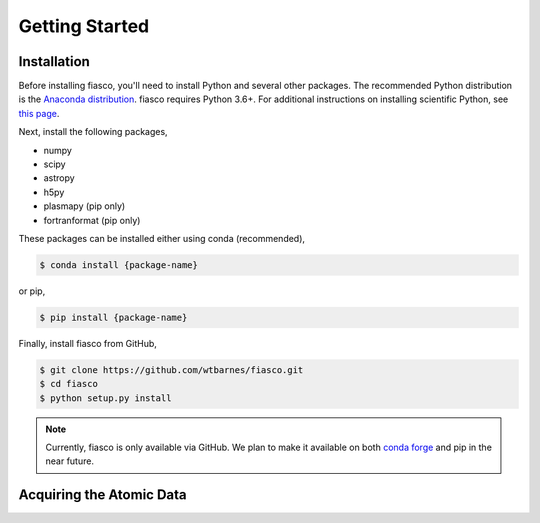 Getting Started
================

Installation
------------
Before installing fiasco, you'll need to install Python and several other packages. The recommended Python distribution is the `Anaconda distribution`_. fiasco requires Python 3.6+. For additional instructions on installing scientific Python, see `this page`_.

Next, install the following packages,

- numpy
- scipy
- astropy
- h5py
- plasmapy (pip only)
- fortranformat (pip only)

These packages can be installed either using conda (recommended),

.. code-block:: shell

   $ conda install {package-name}

or pip,

.. code-block:: shell

   $ pip install {package-name}

Finally, install fiasco from GitHub,

.. code-block:: shell

   $ git clone https://github.com/wtbarnes/fiasco.git
   $ cd fiasco
   $ python setup.py install

.. note:: Currently, fiasco is only available via GitHub. We plan to make it available on both
          `conda forge`_ and pip in the near future.

Acquiring the Atomic Data
-------------------------


.. _Anaconda distribution: https://docs.anaconda.com/anaconda/install/
.. _this page: http://docs.sunpy.org/en/stable/guide/installation/index.html#installing-scientific-python-and-sunpy
.. _conda forge: https://conda-forge.org/
